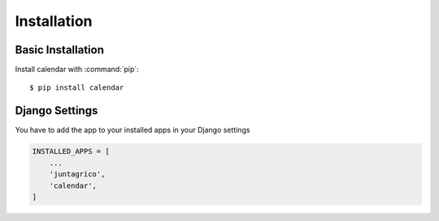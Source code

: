 Installation
============

Basic Installation
------------------
Install calendar with :command:`pip`::

    $ pip install calendar

Django Settings
---------------
You have to add the app to your installed apps in your Django settings

.. code-block:: python

    INSTALLED_APPS = [
        ...
        'juntagrico',
        'calendar',
    ]
    
